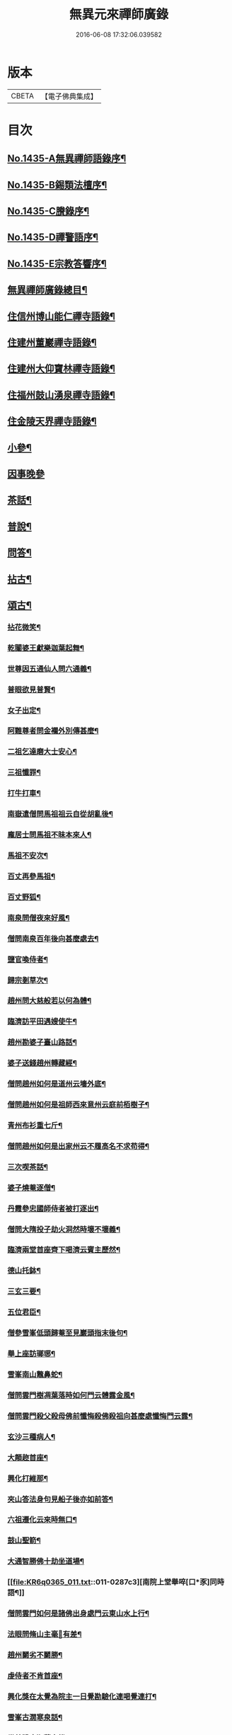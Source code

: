 #+TITLE: 無異元來禪師廣錄 
#+DATE: 2016-06-08 17:32:06.039582

* 版本
 |     CBETA|【電子佛典集成】|

* 目次
** [[file:KR6q0365_001.txt::001-0236b1][No.1435-A無異禪師語錄序¶]]
** [[file:KR6q0365_001.txt::001-0236c1][No.1435-B錫類法檀序¶]]
** [[file:KR6q0365_001.txt::001-0237a15][No.1435-C賸錄序¶]]
** [[file:KR6q0365_001.txt::001-0237b8][No.1435-D禪警語序¶]]
** [[file:KR6q0365_001.txt::001-0238b1][No.1435-E宗教答響序¶]]
** [[file:KR6q0365_001.txt::001-0238c2][無異禪師廣錄總目¶]]
** [[file:KR6q0365_001.txt::001-0239b9][住信州博山能仁禪寺語錄¶]]
** [[file:KR6q0365_004.txt::004-0254c9][住建州董巖禪寺語錄¶]]
** [[file:KR6q0365_006.txt::006-0263a4][住建州大仰寶林禪寺語錄¶]]
** [[file:KR6q0365_006.txt::006-0265b23][住福州鼓山湧泉禪寺語錄¶]]
** [[file:KR6q0365_007.txt::007-0266b10][住金陵天界禪寺語錄¶]]
** [[file:KR6q0365_007.txt::007-0269b11][小參¶]]
** [[file:KR6q0365_007.txt::007-0270c6][因事晚參]]
** [[file:KR6q0365_008.txt::008-0271a4][茶話¶]]
** [[file:KR6q0365_008.txt::008-0272a10][普說¶]]
** [[file:KR6q0365_008.txt::008-0273a5][問答¶]]
** [[file:KR6q0365_009.txt::009-0276a7][拈古¶]]
** [[file:KR6q0365_011.txt::011-0285c4][頌古¶]]
*** [[file:KR6q0365_011.txt::011-0285c5][拈花微笑¶]]
*** [[file:KR6q0365_011.txt::011-0285c8][乾闥婆王獻樂迦葉起舞¶]]
*** [[file:KR6q0365_011.txt::011-0285c11][世尊因五通仙人問六通義¶]]
*** [[file:KR6q0365_011.txt::011-0285c14][普眼欲見普賢¶]]
*** [[file:KR6q0365_011.txt::011-0285c17][女子出定¶]]
*** [[file:KR6q0365_011.txt::011-0285c20][阿難尊者問金襴外別傳甚麼¶]]
*** [[file:KR6q0365_011.txt::011-0285c23][二祖乞達磨大士安心¶]]
*** [[file:KR6q0365_011.txt::011-0286a3][三祖懺罪¶]]
*** [[file:KR6q0365_011.txt::011-0286a6][打牛打車¶]]
*** [[file:KR6q0365_011.txt::011-0286a9][南嶽遣僧問馬祖祖云自從胡亂後¶]]
*** [[file:KR6q0365_011.txt::011-0286a12][龐居士問馬祖不昧本來人¶]]
*** [[file:KR6q0365_011.txt::011-0286a15][馬祖不安次¶]]
*** [[file:KR6q0365_011.txt::011-0286a18][百丈再參馬祖¶]]
*** [[file:KR6q0365_011.txt::011-0286a21][百丈野狐¶]]
*** [[file:KR6q0365_011.txt::011-0286a24][南泉問僧夜來好風¶]]
*** [[file:KR6q0365_011.txt::011-0286b3][僧問南泉百年後向甚麼處去¶]]
*** [[file:KR6q0365_011.txt::011-0286b6][鹽官喚侍者¶]]
*** [[file:KR6q0365_011.txt::011-0286b9][歸宗剗草次¶]]
*** [[file:KR6q0365_011.txt::011-0286b12][趙州問大慈般若以何為體¶]]
*** [[file:KR6q0365_011.txt::011-0286b15][臨濟訪平田遇嫂使牛¶]]
*** [[file:KR6q0365_011.txt::011-0286b18][趙州勘婆子臺山路話¶]]
*** [[file:KR6q0365_011.txt::011-0286b21][婆子送錢趙州轉藏經¶]]
*** [[file:KR6q0365_011.txt::011-0286b24][僧問趙州如何是道州云墻外底¶]]
*** [[file:KR6q0365_011.txt::011-0286c3][僧問趙州如何是祖師西來意州云庭前栢樹子¶]]
*** [[file:KR6q0365_011.txt::011-0286c6][青州布衫重七斤¶]]
*** [[file:KR6q0365_011.txt::011-0286c9][僧問趙州如何是出家州云不履高名不求苟得¶]]
*** [[file:KR6q0365_011.txt::011-0286c12][三次喫茶話¶]]
*** [[file:KR6q0365_011.txt::011-0286c15][婆子燒菴逐僧¶]]
*** [[file:KR6q0365_011.txt::011-0286c18][丹霞參忠國師侍者被打逐出¶]]
*** [[file:KR6q0365_011.txt::011-0286c21][僧問大隋投子劫火洞然時壞不壞義¶]]
*** [[file:KR6q0365_011.txt::011-0287a2][臨濟兩堂首座齊下喝濟云賓主歷然¶]]
*** [[file:KR6q0365_011.txt::011-0287a5][德山托鉢¶]]
*** [[file:KR6q0365_011.txt::011-0287a8][三玄三要¶]]
*** [[file:KR6q0365_011.txt::011-0287a11][五位君臣¶]]
*** [[file:KR6q0365_011.txt::011-0287a14][僧參雪峯低頭歸菴至見巖頭指末後句¶]]
*** [[file:KR6q0365_011.txt::011-0287a17][舉上座訪瑯琊¶]]
*** [[file:KR6q0365_011.txt::011-0287a20][雪峯南山鼈鼻蛇¶]]
*** [[file:KR6q0365_011.txt::011-0287a23][僧問雲門樹凋葉落時如何門云體露金風¶]]
*** [[file:KR6q0365_011.txt::011-0287b2][僧問雲門殺父殺母佛前懺悔殺佛殺祖向甚麼處懺悔門云露¶]]
*** [[file:KR6q0365_011.txt::011-0287b5][玄沙三種病人¶]]
*** [[file:KR6q0365_011.txt::011-0287b8][大顛趂首座¶]]
*** [[file:KR6q0365_011.txt::011-0287b11][興化打維那¶]]
*** [[file:KR6q0365_011.txt::011-0287b14][夾山答法身句見船子後亦如前答¶]]
*** [[file:KR6q0365_011.txt::011-0287b17][六祖遷化云來時無口¶]]
*** [[file:KR6q0365_011.txt::011-0287b20][鼓山聖箭¶]]
*** [[file:KR6q0365_011.txt::011-0287b23][大通智勝佛十劫坐道場¶]]
*** [[file:KR6q0365_011.txt::011-0287c3][南院上堂舉啐[口*豕]同時語¶]]
*** [[file:KR6q0365_011.txt::011-0287c6][僧問雲門如何是諸佛出身處門云東山水上行¶]]
*** [[file:KR6q0365_011.txt::011-0287c9][法眼問脩山主毫𨤲有差¶]]
*** [[file:KR6q0365_011.txt::011-0287c12][趙州鬬劣不鬬勝¶]]
*** [[file:KR6q0365_011.txt::011-0287c15][虔侍者不肯首座¶]]
*** [[file:KR6q0365_011.txt::011-0287c18][興化獎在太覺為院主一日覺勘驗化連喝覺連打¶]]
*** [[file:KR6q0365_011.txt::011-0287c21][雪峯古㵎寒泉話¶]]
*** [[file:KR6q0365_011.txt::011-0288a2][世尊陞座迦葉白椎¶]]
*** [[file:KR6q0365_011.txt::011-0288a5][迦葉尊者因外道問如何是我我¶]]
*** [[file:KR6q0365_011.txt::011-0288a8][蜀僧為六祖塑像¶]]
*** [[file:KR6q0365_011.txt::011-0288a11][馬師令人送書上徑山山發緘於圓相中著一點¶]]
*** [[file:KR6q0365_011.txt::011-0288a14][馬大師西堂百丈南泉翫月次¶]]
*** [[file:KR6q0365_011.txt::011-0288a17][陸亘大夫向南泉道肇法師也甚奇怪¶]]
*** [[file:KR6q0365_011.txt::011-0288a20][鵞湖義禪師麟德殿與眾法師論義¶]]
*** [[file:KR6q0365_011.txt::011-0288a23][僧問興善如何是道師曰大好山¶]]
*** [[file:KR6q0365_011.txt::011-0288b3][僧問楊岐叔禪師如何是祖師西來意師提起數珠¶]]
*** [[file:KR6q0365_011.txt::011-0288b6][僧辭趙州乃竪拂子云有佛處不得住¶]]
*** [[file:KR6q0365_011.txt::011-0288b9][雪峯問靈雲前三三後三三意旨如何雲云水中魚天上鳥¶]]
*** [[file:KR6q0365_011.txt::011-0288b12][石梯見侍者托鉢赴堂乃喚侍者侍者應諾¶]]
*** [[file:KR6q0365_011.txt::011-0288b15][僧問多福如何是多福一叢竹¶]]
*** [[file:KR6q0365_011.txt::011-0288b18][青原問石頭遷禪師曰有人道嶺南有消息¶]]
*** [[file:KR6q0365_011.txt::011-0288b21][丹霞訪龐居士見女子洗菜¶]]
*** [[file:KR6q0365_011.txt::011-0288c2][丹霞問僧甚麼處宿¶]]
*** [[file:KR6q0365_011.txt::011-0288c5][道吾智禪師指佛桑花問僧¶]]
*** [[file:KR6q0365_011.txt::011-0288c8][香嚴擊竹悟道¶]]
*** [[file:KR6q0365_011.txt::011-0288c11][趙州庭前栢樹子¶]]
*** [[file:KR6q0365_011.txt::011-0288c14][雲門餅¶]]
*** [[file:KR6q0365_011.txt::011-0288c17][南泉斬猫¶]]
*** [[file:KR6q0365_011.txt::011-0288c20][德山棒¶]]
*** [[file:KR6q0365_011.txt::011-0288c23][洞山麻三斤¶]]
*** [[file:KR6q0365_011.txt::011-0289a2][洞山五位頌¶]]
** [[file:KR6q0365_012.txt::012-0289a17][佛事¶]]
*** [[file:KR6q0365_012.txt::012-0289a18][為鵞湖和尚封龕¶]]
*** [[file:KR6q0365_012.txt::012-0289b2][奠鵞湖和尚茶¶]]
*** [[file:KR6q0365_012.txt::012-0289b6][為壽昌和尚入墖¶]]
*** [[file:KR6q0365_012.txt::012-0289b13][為壽昌和尚掩墖¶]]
*** [[file:KR6q0365_012.txt::012-0289b16][拱臺上座火¶]]
*** [[file:KR6q0365_012.txt::012-0289b19][光敷禪人火¶]]
*** [[file:KR6q0365_012.txt::012-0289b22][遍慈禪人火¶]]
*** [[file:KR6q0365_012.txt::012-0289b24][心恒禪人火]]
*** [[file:KR6q0365_012.txt::012-0289c5][禪人祝髮¶]]
** [[file:KR6q0365_012.txt::012-0289c9][佛祖贊¶]]
*** [[file:KR6q0365_012.txt::012-0289c10][阿彌陀佛贊¶]]
*** [[file:KR6q0365_012.txt::012-0289c16][釋迦文佛贊¶]]
*** [[file:KR6q0365_012.txt::012-0289c20][觀音大士贊¶]]
*** [[file:KR6q0365_012.txt::012-0290a6][西方境贊¶]]
*** [[file:KR6q0365_012.txt::012-0290a10][浮山舍利墖贊(有序)¶]]
*** [[file:KR6q0365_012.txt::012-0290b5][達磨大師贊¶]]
*** [[file:KR6q0365_012.txt::012-0290b15][老子贊¶]]
*** [[file:KR6q0365_012.txt::012-0290b20][羅漢贊¶]]
*** [[file:KR6q0365_012.txt::012-0290c5][十八羅漢圖贊¶]]
*** [[file:KR6q0365_012.txt::012-0290c9][雲棲大師贊¶]]
*** [[file:KR6q0365_012.txt::012-0290c13][又¶]]
*** [[file:KR6q0365_012.txt::012-0290c15][題優曇華圖¶]]
*** [[file:KR6q0365_012.txt::012-0290c18][壽昌和尚贊¶]]
*** [[file:KR6q0365_012.txt::012-0291a10][圓相贊¶]]
*** [[file:KR6q0365_012.txt::012-0291a14][峯頂和尚贊¶]]
*** [[file:KR6q0365_012.txt::012-0291a18][洪濤山天安律師贊(有序)¶]]
*** [[file:KR6q0365_012.txt::012-0291b3][雲陽耆宿贊¶]]
*** [[file:KR6q0365_012.txt::012-0291b5][空印法師贊¶]]
*** [[file:KR6q0365_012.txt::012-0291b9][杲禪座贊¶]]
*** [[file:KR6q0365_012.txt::012-0291b13][一菴法主贊¶]]
*** [[file:KR6q0365_012.txt::012-0291b15][古心法主贊¶]]
*** [[file:KR6q0365_012.txt::012-0291b17][拙如贊¶]]
*** [[file:KR6q0365_012.txt::012-0291b20][解深贊¶]]
*** [[file:KR6q0365_012.txt::012-0291b23][龍峯八十一真贊¶]]
*** [[file:KR6q0365_012.txt::012-0291c3][趙豫齋真贊¶]]
*** [[file:KR6q0365_012.txt::012-0291c7][宛陵王玄石影贊¶]]
*** [[file:KR6q0365_012.txt::012-0291c14][劉龍田居士影贊¶]]
*** [[file:KR6q0365_012.txt::012-0291c19][查汝定居士影贊¶]]
** [[file:KR6q0365_012.txt::012-0292a2][自贊¶]]
** [[file:KR6q0365_013.txt::013-0293a7][參禪警語上中下¶]]
** [[file:KR6q0365_013.txt::013-0293a10][開示偈¶]]
*** [[file:KR6q0365_013.txt::013-0293a11][示無踰禪人參念佛是誰(有序)¶]]
*** [[file:KR6q0365_013.txt::013-0293a20][示水齋道遵參沒蹤跡¶]]
*** [[file:KR6q0365_013.txt::013-0293b7][示觀恒禪人看普字¶]]
*** [[file:KR6q0365_013.txt::013-0293b14][示如是禪人參無字¶]]
*** [[file:KR6q0365_013.txt::013-0293b22][示懷照禪人參沒蹤跡¶]]
*** [[file:KR6q0365_013.txt::013-0293c11][示麓屏禪人省親并參無字¶]]
*** [[file:KR6q0365_013.txt::013-0293c14][示參父母未生前¶]]
*** [[file:KR6q0365_013.txt::013-0293c17][示清隱禪人九帶語¶]]
*** [[file:KR6q0365_013.txt::013-0294a2][示林埜禪人參沒蹤跡¶]]
*** [[file:KR6q0365_013.txt::013-0294a10][示可上禪座¶]]
*** [[file:KR6q0365_013.txt::013-0294a17][示慈門禪人¶]]
*** [[file:KR6q0365_013.txt::013-0294a24][示恒見禪人]]
*** [[file:KR6q0365_016.txt::016-0294b14][示吳觀我宮諭¶]]
*** [[file:KR6q0365_016.txt::016-0294b20][示何芝岳尚書]]
*** [[file:KR6q0365_016.txt::016-0294c8][示方廣野居士¶]]
*** [[file:KR6q0365_016.txt::016-0294c15][示吳九濤居士¶]]
*** [[file:KR6q0365_016.txt::016-0294c22][示吳石生居士¶]]
*** [[file:KR6q0365_016.txt::016-0295a5][示趙元振居士¶]]
*** [[file:KR6q0365_016.txt::016-0295a12][示盛子惠居士¶]]
*** [[file:KR6q0365_016.txt::016-0295a19][示范以都居士¶]]
*** [[file:KR6q0365_016.txt::016-0295b2][示吳蓮舟居士¶]]
*** [[file:KR6q0365_016.txt::016-0295b9][示盛蓮生孝廉¶]]
*** [[file:KR6q0365_016.txt::016-0295b16][示胡氷稜縣尹¶]]
*** [[file:KR6q0365_016.txt::016-0295b23][示潘次魯貢元¶]]
*** [[file:KR6q0365_016.txt::016-0295c6][示宋大山孝廉¶]]
*** [[file:KR6q0365_016.txt::016-0295c13][示方肅之館元¶]]
*** [[file:KR6q0365_016.txt::016-0295c20][示劉雁先居士¶]]
*** [[file:KR6q0365_016.txt::016-0296a3][示胡鼎甫居士¶]]
*** [[file:KR6q0365_016.txt::016-0296a10][示張欽之居士¶]]
*** [[file:KR6q0365_016.txt::016-0296a17][示倪瓊圃侍講¶]]
*** [[file:KR6q0365_016.txt::016-0296a24][示孫明都進士¶]]
*** [[file:KR6q0365_016.txt::016-0296b7][示林卞石居士¶]]
*** [[file:KR6q0365_016.txt::016-0296b14][示楊蘭似居士¶]]
*** [[file:KR6q0365_016.txt::016-0296b21][示胡永胤居士¶]]
*** [[file:KR6q0365_016.txt::016-0296c4][示謝中隱居士¶]]
*** [[file:KR6q0365_016.txt::016-0296c11][示夏廣生元甫生生三居士¶]]
*** [[file:KR6q0365_016.txt::016-0296c18][示余任甫居士¶]]
*** [[file:KR6q0365_016.txt::016-0296c24][示玄照鎧禪人]]
*** [[file:KR6q0365_016.txt::016-0297a8][示一如洞禪人¶]]
*** [[file:KR6q0365_016.txt::016-0297a15][示淨休珍禪人¶]]
*** [[file:KR6q0365_016.txt::016-0297a22][示岑伯奯禪人¶]]
*** [[file:KR6q0365_016.txt::016-0297b5][示夢雲禪人¶]]
*** [[file:KR6q0365_016.txt::016-0297b12][示慈菴禪人¶]]
*** [[file:KR6q0365_016.txt::016-0297b19][示發光禪人¶]]
*** [[file:KR6q0365_016.txt::016-0297b23][示念如禪人¶]]
*** [[file:KR6q0365_016.txt::016-0297c3][示太初法師¶]]
*** [[file:KR6q0365_016.txt::016-0297c13][示毒鼓上座¶]]
*** [[file:KR6q0365_016.txt::016-0297c20][示子朴上座¶]]
*** [[file:KR6q0365_016.txt::016-0298a3][示我空上座¶]]
*** [[file:KR6q0365_016.txt::016-0298a11][送無擇禪座上羅浮山¶]]
*** [[file:KR6q0365_016.txt::016-0298a21][示靜休禪人塟母¶]]
*** [[file:KR6q0365_016.txt::016-0298b4][示恒一禪人¶]]
*** [[file:KR6q0365_016.txt::016-0298b12][示棲壑靜主之浙¶]]
*** [[file:KR6q0365_016.txt::016-0298b19][示擴安禪人¶]]
*** [[file:KR6q0365_017.txt::017-0298c10][示汪省菴居士¶]]
*** [[file:KR6q0365_017.txt::017-0298c17][示黃心鏡居士¶]]
*** [[file:KR6q0365_017.txt::017-0299a8][送盛翀吾居士¶]]
*** [[file:KR6q0365_017.txt::017-0299a15][示本宗禪人¶]]
*** [[file:KR6q0365_017.txt::017-0299a22][示林野禪人¶]]
*** [[file:KR6q0365_017.txt::017-0299b6][示白齋禪人¶]]
*** [[file:KR6q0365_017.txt::017-0299b14][示碧輝禪人¶]]
*** [[file:KR6q0365_017.txt::017-0299b22][示順涯禪人¶]]
*** [[file:KR6q0365_017.txt::017-0299c6][示古航關主¶]]
*** [[file:KR6q0365_017.txt::017-0299c15][示李希仁居士¶]]
*** [[file:KR6q0365_017.txt::017-0299c24][示禪人]]
*** [[file:KR6q0365_017.txt::017-0300a6][示方赤城侍御¶]]
*** [[file:KR6q0365_017.txt::017-0300a11][示六義禪人¶]]
*** [[file:KR6q0365_017.txt::017-0300a17][示陳□□居士¶]]
*** [[file:KR6q0365_017.txt::017-0300a24][示李借假居士]]
*** [[file:KR6q0365_017.txt::017-0300b8][示詹智安居士¶]]
*** [[file:KR6q0365_017.txt::017-0300b11][示古輝維那¶]]
*** [[file:KR6q0365_017.txt::017-0300b16][示殊常二禪人¶]]
*** [[file:KR6q0365_017.txt::017-0300b20][示智和禪人¶]]
*** [[file:KR6q0365_017.txt::017-0300b24][示玄機禪人¶]]
*** [[file:KR6q0365_017.txt::017-0300c4][示徐六嶽宮保元勛¶]]
*** [[file:KR6q0365_017.txt::017-0300c8][示方心寰徹侯¶]]
*** [[file:KR6q0365_017.txt::017-0300c12][示詹見五勛卿¶]]
*** [[file:KR6q0365_017.txt::017-0300c16][示顧醒石鴻臚¶]]
*** [[file:KR6q0365_017.txt::017-0300c20][示徐南高冏卿¶]]
*** [[file:KR6q0365_017.txt::017-0300c24][示何天玉冏卿¶]]
*** [[file:KR6q0365_017.txt::017-0301a4][示俞容自勛卿¶]]
*** [[file:KR6q0365_017.txt::017-0301a8][示徐孟麟侍御¶]]
*** [[file:KR6q0365_017.txt::017-0301a12][示任文升侍御¶]]
*** [[file:KR6q0365_017.txt::017-0301a16][示吳黃嶽侍御¶]]
*** [[file:KR6q0365_017.txt::017-0301a20][示朱羅青民部¶]]
*** [[file:KR6q0365_017.txt::017-0301a24][示蔡聖龍祠部¶]]
*** [[file:KR6q0365_017.txt::017-0301b4][示龐序皇司馬¶]]
*** [[file:KR6q0365_017.txt::017-0301b8][示曹安祖司馬¶]]
*** [[file:KR6q0365_017.txt::017-0301b12][示吳泊如繕部¶]]
*** [[file:KR6q0365_017.txt::017-0301b16][示王季常繕部¶]]
*** [[file:KR6q0365_017.txt::017-0301b20][示白雉衡虞部¶]]
*** [[file:KR6q0365_017.txt::017-0301b24][示周敏山水部¶]]
*** [[file:KR6q0365_017.txt::017-0301c4][示金蘿石田曹¶]]
*** [[file:KR6q0365_017.txt::017-0301c8][示吳鬯膏田曹¶]]
*** [[file:KR6q0365_017.txt::017-0301c12][示丁蓮侶國博¶]]
*** [[file:KR6q0365_017.txt::017-0301c16][示林如冲奉常¶]]
*** [[file:KR6q0365_017.txt::017-0301c20][示吳文孫中祕¶]]
*** [[file:KR6q0365_017.txt::017-0301c24][示汪叔度進士¶]]
*** [[file:KR6q0365_017.txt::017-0302a4][示沈得一孝廉¶]]
*** [[file:KR6q0365_017.txt::017-0302a8][示陳賁生孝廉¶]]
*** [[file:KR6q0365_017.txt::017-0302a12][示徐六虗孝廉¶]]
*** [[file:KR6q0365_017.txt::017-0302a16][示曹清之奉常¶]]
*** [[file:KR6q0365_017.txt::017-0302a20][示陳允嘉廣文¶]]
*** [[file:KR6q0365_017.txt::017-0302a24][示張時華參軍¶]]
*** [[file:KR6q0365_017.txt::017-0302b4][示周元執參軍¶]]
*** [[file:KR6q0365_017.txt::017-0302b8][示劉斗樞司馬¶]]
*** [[file:KR6q0365_017.txt::017-0302b12][示吳淳太光祿¶]]
*** [[file:KR6q0365_017.txt::017-0302b16][示葉翼所典謁¶]]
*** [[file:KR6q0365_017.txt::017-0302b20][示丘言思宮端¶]]
*** [[file:KR6q0365_017.txt::017-0302b24][示李在璞孝廉¶]]
*** [[file:KR6q0365_017.txt::017-0302c4][示葉白於中翰¶]]
*** [[file:KR6q0365_017.txt::017-0302c8][示余集生冏卿¶]]
*** [[file:KR6q0365_017.txt::017-0302c12][示余周生都閫¶]]
*** [[file:KR6q0365_017.txt::017-0302c16][示方士雄太學¶]]
*** [[file:KR6q0365_017.txt::017-0302c20][示汪吉所居士¶]]
*** [[file:KR6q0365_017.txt::017-0302c24][示陳旻昭文學¶]]
*** [[file:KR6q0365_017.txt::017-0303a4][示余得之居士¶]]
*** [[file:KR6q0365_017.txt::017-0303a8][示剡水禪人¶]]
*** [[file:KR6q0365_018.txt::018-0303a16][示劉自度居士¶]]
*** [[file:KR6q0365_018.txt::018-0303a20][示智璘居士¶]]
*** [[file:KR6q0365_018.txt::018-0303b4][示悟言禪座¶]]
*** [[file:KR6q0365_018.txt::018-0303b8][示吳觀我宮諭¶]]
*** [[file:KR6q0365_018.txt::018-0303b12][示蔣熈臺居士¶]]
*** [[file:KR6q0365_018.txt::018-0303b16][示湛如禪人¶]]
*** [[file:KR6q0365_018.txt::018-0303b20][示江憶州居士¶]]
*** [[file:KR6q0365_018.txt::018-0303b24][示張興公居士¶]]
*** [[file:KR6q0365_018.txt::018-0303c4][示蕭若拙郡伯¶]]
*** [[file:KR6q0365_018.txt::018-0303c11][示黃玄石居士¶]]
*** [[file:KR6q0365_018.txt::018-0303c15][贈契玄上座¶]]
*** [[file:KR6q0365_018.txt::018-0303c18][示孤月禪人¶]]
*** [[file:KR6q0365_018.txt::018-0303c21][示金燦宇居士¶]]
*** [[file:KR6q0365_018.txt::018-0303c24][示魁杓居士二¶]]
*** [[file:KR6q0365_018.txt::018-0304a5][示龔可濟居士¶]]
*** [[file:KR6q0365_018.txt::018-0304a8][示李虗雲居士¶]]
*** [[file:KR6q0365_018.txt::018-0304a11][示劉自度居士¶]]
*** [[file:KR6q0365_018.txt::018-0304a14][示李何事居士¶]]
*** [[file:KR6q0365_018.txt::018-0304a17][示王元淳居士¶]]
*** [[file:KR6q0365_018.txt::018-0304a20][示卓無量居士¶]]
*** [[file:KR6q0365_018.txt::018-0304a23][示陳旻昭居士¶]]
*** [[file:KR6q0365_018.txt::018-0304b2][示張興公居士¶]]
*** [[file:KR6q0365_018.txt::018-0304b5][示楊仲宜居士¶]]
*** [[file:KR6q0365_018.txt::018-0304b8][示顧長卿居士¶]]
*** [[file:KR6q0365_018.txt::018-0304b11][示馬文先居士¶]]
*** [[file:KR6q0365_018.txt::018-0304b14][示何允量居士¶]]
*** [[file:KR6q0365_018.txt::018-0304b17][示姚鄰卿居士¶]]
*** [[file:KR6q0365_018.txt::018-0304b20][示陳非白居士¶]]
*** [[file:KR6q0365_018.txt::018-0304b23][示范爾培居士¶]]
*** [[file:KR6q0365_018.txt::018-0304c2][示鄧直卿居士¶]]
*** [[file:KR6q0365_018.txt::018-0304c5][示余未也居士¶]]
*** [[file:KR6q0365_018.txt::018-0304c8][示齊羣玉太守¶]]
*** [[file:KR6q0365_018.txt::018-0304c11][示方時生貢元¶]]
*** [[file:KR6q0365_018.txt::018-0304c14][示姚純甫貢元¶]]
*** [[file:KR6q0365_018.txt::018-0304c17][示張述之貢元¶]]
*** [[file:KR6q0365_018.txt::018-0304c20][示齊理侯居士¶]]
*** [[file:KR6q0365_018.txt::018-0304c23][示齊季籲居士¶]]
*** [[file:KR6q0365_018.txt::018-0305a2][示胡康生居士¶]]
*** [[file:KR6q0365_018.txt::018-0305a5][示胡凝生居士¶]]
*** [[file:KR6q0365_018.txt::018-0305a8][示方奕予居士¶]]
*** [[file:KR6q0365_018.txt::018-0305a11][示戴式其居士¶]]
*** [[file:KR6q0365_018.txt::018-0305a14][示盛集陶居士¶]]
*** [[file:KR6q0365_018.txt::018-0305a17][示姚申甫居士¶]]
*** [[file:KR6q0365_018.txt::018-0305a20][示劉胤平狀元¶]]
*** [[file:KR6q0365_018.txt::018-0305a23][示劉君含居士¶]]
*** [[file:KR6q0365_018.txt::018-0305b2][示劉六合居士¶]]
*** [[file:KR6q0365_018.txt::018-0305b5][示劉爾敬居士¶]]
*** [[file:KR6q0365_018.txt::018-0305b8][示劉爾靜居士¶]]
*** [[file:KR6q0365_018.txt::018-0305b11][示洞如禪人¶]]
*** [[file:KR6q0365_018.txt::018-0305b14][示微密禪人¶]]
*** [[file:KR6q0365_018.txt::018-0305b17][示慧林禪人¶]]
*** [[file:KR6q0365_018.txt::018-0305b20][示慈水禪人¶]]
*** [[file:KR6q0365_018.txt::018-0305b23][示宗伯禪人¶]]
*** [[file:KR6q0365_018.txt::018-0305c2][示水澄禪人¶]]
*** [[file:KR6q0365_018.txt::018-0305c5][示玄燦禪人¶]]
*** [[file:KR6q0365_018.txt::018-0305c8][示云知禪人¶]]
*** [[file:KR6q0365_018.txt::018-0305c11][示荊山禪人¶]]
*** [[file:KR6q0365_018.txt::018-0305c14][示中和禪人¶]]
*** [[file:KR6q0365_018.txt::018-0305c17][示道菴禪人¶]]
*** [[file:KR6q0365_018.txt::018-0305c20][示弘覬禪人¶]]
*** [[file:KR6q0365_018.txt::018-0305c23][示□□禪人¶]]
*** [[file:KR6q0365_018.txt::018-0306a2][示寂常禪人¶]]
*** [[file:KR6q0365_018.txt::018-0306a5][示智華禪人¶]]
*** [[file:KR6q0365_018.txt::018-0306a8][示慧生禪人¶]]
*** [[file:KR6q0365_018.txt::018-0306a11][示湛之禪人¶]]
*** [[file:KR6q0365_018.txt::018-0306a14][示小枝禪人¶]]
*** [[file:KR6q0365_018.txt::018-0306a17][示小止禪人¶]]
*** [[file:KR6q0365_018.txt::018-0306a20][示曹印禪人¶]]
*** [[file:KR6q0365_018.txt::018-0306a23][示玄京禪人¶]]
*** [[file:KR6q0365_018.txt::018-0306b2][示瑞雲禪人¶]]
*** [[file:KR6q0365_018.txt::018-0306b5][示恒如禪人¶]]
*** [[file:KR6q0365_018.txt::018-0306b8][示葛皖伯居士¶]]
*** [[file:KR6q0365_018.txt::018-0306b11][示純素禪人¶]]
*** [[file:KR6q0365_018.txt::018-0306b14][示江達所居士¶]]
*** [[file:KR6q0365_018.txt::018-0306b17][示許圓脩居士¶]]
*** [[file:KR6q0365_018.txt::018-0306b20][示程君鑒居士¶]]
*** [[file:KR6q0365_018.txt::018-0306b23][示芮含實居士¶]]
*** [[file:KR6q0365_018.txt::018-0306c2][示覺海菴主¶]]
*** [[file:KR6q0365_018.txt::018-0306c5][示眾禪人¶]]
*** [[file:KR6q0365_018.txt::018-0307a12][示五葉侍者¶]]
*** [[file:KR6q0365_018.txt::018-0307a15][示融愚禪人¶]]
*** [[file:KR6q0365_019.txt::019-0307b5][示李虗雲居士¶]]
*** [[file:KR6q0365_019.txt::019-0307b8][示劉自度居士¶]]
*** [[file:KR6q0365_019.txt::019-0307b11][示齊寶明居士¶]]
*** [[file:KR6q0365_019.txt::019-0307b14][示鄧九如居士¶]]
*** [[file:KR6q0365_019.txt::019-0307b17][示李何事居士¶]]
*** [[file:KR6q0365_019.txt::019-0307b20][示傅遠度居士¶]]
*** [[file:KR6q0365_019.txt::019-0307b23][示方士雄居士¶]]
*** [[file:KR6q0365_019.txt::019-0307c3][示劉今度居士¶]]
*** [[file:KR6q0365_019.txt::019-0307c6][示楊仲宜居士¶]]
*** [[file:KR6q0365_019.txt::019-0307c9][示姚鄰卿居士¶]]
*** [[file:KR6q0365_019.txt::019-0307c12][示鄧直卿居士¶]]
*** [[file:KR6q0365_019.txt::019-0307c15][示劉文長居士¶]]
*** [[file:KR6q0365_019.txt::019-0307c18][示王元淳居士¶]]
*** [[file:KR6q0365_019.txt::019-0307c21][示茹無簡居士¶]]
*** [[file:KR6q0365_019.txt::019-0307c24][示陳非白居士¶]]
*** [[file:KR6q0365_019.txt::019-0308a3][示熊飛卿居士¶]]
*** [[file:KR6q0365_019.txt::019-0308a6][示葉對育居士¶]]
*** [[file:KR6q0365_019.txt::019-0308a9][示余得之居士¶]]
*** [[file:KR6q0365_019.txt::019-0308a12][示余未也居士¶]]
*** [[file:KR6q0365_019.txt::019-0308a15][示鞠巖長居士¶]]
*** [[file:KR6q0365_019.txt::019-0308a18][示鄧魯生居士¶]]
*** [[file:KR6q0365_019.txt::019-0308a21][示張訥所居士¶]]
*** [[file:KR6q0365_019.txt::019-0308a24][示王夢蘭居士¶]]
*** [[file:KR6q0365_019.txt::019-0308b3][示姚亶卿居士¶]]
*** [[file:KR6q0365_019.txt::019-0308b6][示吳叔達居士¶]]
*** [[file:KR6q0365_019.txt::019-0308b9][示王君翰居士¶]]
*** [[file:KR6q0365_019.txt::019-0308b12][示王閎卿居士¶]]
*** [[file:KR6q0365_019.txt::019-0308b15][示徐貞可居士¶]]
*** [[file:KR6q0365_019.txt::019-0308b18][示鄭譕臣居士¶]]
*** [[file:KR6q0365_019.txt::019-0308b21][示蔡玉源居士¶]]
*** [[file:KR6q0365_019.txt::019-0308b24][示□白生居士¶]]
*** [[file:KR6q0365_019.txt::019-0308c3][示羅元清居士¶]]
*** [[file:KR6q0365_019.txt::019-0308c6][示任徵生居士¶]]
*** [[file:KR6q0365_019.txt::019-0308c9][示碧輝禪人¶]]
*** [[file:KR6q0365_019.txt::019-0308c12][示瑞崖禪人¶]]
*** [[file:KR6q0365_019.txt::019-0308c15][示葉𠒎生居士¶]]
*** [[file:KR6q0365_019.txt::019-0308c18][示魁吾居士¶]]
*** [[file:KR6q0365_019.txt::019-0308c21][示華宇居士¶]]
*** [[file:KR6q0365_019.txt::019-0308c24][示洪宇居士¶]]
*** [[file:KR6q0365_019.txt::019-0309a3][示振宇居士¶]]
*** [[file:KR6q0365_019.txt::019-0309a6][示蓮溪居士¶]]
*** [[file:KR6q0365_019.txt::019-0309a9][示冲玄禪人¶]]
*** [[file:KR6q0365_019.txt::019-0309a12][示陳濠濮居士¶]]
*** [[file:KR6q0365_019.txt::019-0309a15][示方季康居士¶]]
*** [[file:KR6q0365_019.txt::019-0309a18][示卓無量居士¶]]
*** [[file:KR6q0365_019.txt::019-0309a21][示熊□□居士¶]]
*** [[file:KR6q0365_019.txt::019-0309a24][示徐□□居士¶]]
*** [[file:KR6q0365_019.txt::019-0309b3][示郭玄朗居士¶]]
*** [[file:KR6q0365_019.txt::019-0309b6][示余慎爾居士¶]]
*** [[file:KR6q0365_019.txt::019-0309b9][示端宇上座¶]]
*** [[file:KR6q0365_019.txt::019-0309b12][示應時上座¶]]
*** [[file:KR6q0365_019.txt::019-0309b15][示三藏殿以監院¶]]
*** [[file:KR6q0365_019.txt::019-0309b18][示棲霞一監院¶]]
*** [[file:KR6q0365_019.txt::019-0309b21][為六雪禪人入關¶]]
*** [[file:KR6q0365_019.txt::019-0309b24][為六雪禪人出關¶]]
*** [[file:KR6q0365_019.txt::019-0309c3][四公案拈示六雪座元¶]]
*** [[file:KR6q0365_019.txt::019-0309c12][示方士雄居士¶]]
*** [[file:KR6q0365_019.txt::019-0309c19][示謝在之居士¶]]
*** [[file:KR6q0365_019.txt::019-0309c22][示汪心鏡居士¶]]
*** [[file:KR6q0365_019.txt::019-0309c24][示吳鼎甫居士]]
*** [[file:KR6q0365_019.txt::019-0310a4][示玄京沙彌刲股愈母¶]]
*** [[file:KR6q0365_019.txt::019-0310a9][示何芝嶽宗伯¶]]
*** [[file:KR6q0365_019.txt::019-0310a14][示阮澹宇郡伯¶]]
*** [[file:KR6q0365_019.txt::019-0310a17][示雪航禪人¶]]
*** [[file:KR6q0365_019.txt::019-0310a20][示常菴禪人¶]]
*** [[file:KR6q0365_019.txt::019-0310a23][示智鐫禪人¶]]
*** [[file:KR6q0365_019.txt::019-0310b2][示彬頴禪人¶]]
*** [[file:KR6q0365_019.txt::019-0310b5][示超塵禪人¶]]
*** [[file:KR6q0365_019.txt::019-0310b10][示照浮禪人行脚¶]]
*** [[file:KR6q0365_019.txt::019-0310b15][示成涵禪人¶]]
*** [[file:KR6q0365_019.txt::019-0310b18][示志西禪人¶]]
*** [[file:KR6q0365_019.txt::019-0310b24][示恒一禪人省親]]
*** [[file:KR6q0365_019.txt::019-0310c4][示九如監院¶]]
*** [[file:KR6q0365_019.txt::019-0310c7][示知止禪人送師回浙¶]]
*** [[file:KR6q0365_019.txt::019-0310c10][示剖密禪人¶]]
*** [[file:KR6q0365_019.txt::019-0310c13][示觀一禪人¶]]
*** [[file:KR6q0365_019.txt::019-0310c16][示寶巖禪人¶]]
*** [[file:KR6q0365_019.txt::019-0310c19][示自繇禪人¶]]
*** [[file:KR6q0365_019.txt::019-0310c22][示印文禪人¶]]
*** [[file:KR6q0365_019.txt::019-0311a5][示石隱等琨侍者¶]]
*** [[file:KR6q0365_019.txt::019-0311a8][示曉宇禪人¶]]
*** [[file:KR6q0365_019.txt::019-0311a11][示石浪禪人¶]]
*** [[file:KR6q0365_019.txt::019-0311a14][示穆禪人¶]]
*** [[file:KR6q0365_019.txt::019-0311a17][示玄詮禪人¶]]
*** [[file:KR6q0365_019.txt::019-0311a20][示道開禪人¶]]
*** [[file:KR6q0365_019.txt::019-0311b3][示筵禪人落髮¶]]
*** [[file:KR6q0365_019.txt::019-0311b6][示甫中禪人¶]]
*** [[file:KR6q0365_019.txt::019-0311b9][示印宗禪人¶]]
*** [[file:KR6q0365_019.txt::019-0311b12][示捷初禪人¶]]
*** [[file:KR6q0365_019.txt::019-0311b15][示陳之望居士¶]]
*** [[file:KR6q0365_019.txt::019-0311b18][示去非禪人¶]]
*** [[file:KR6q0365_019.txt::019-0311b21][示僧¶]]
*** [[file:KR6q0365_019.txt::019-0311b24][示印空禪人¶]]
*** [[file:KR6q0365_019.txt::019-0311c3][示沈東華使君¶]]
*** [[file:KR6q0365_019.txt::019-0311c6][示智璠居士¶]]
*** [[file:KR6q0365_019.txt::019-0311c9][示古[邱-丘+(看-目)]居士¶]]
*** [[file:KR6q0365_019.txt::019-0311c12][示樵陽居士¶]]
*** [[file:KR6q0365_020.txt::020-0312a5][劉和[鴳-女+隹]居士赴試春官以草履送之兼示四偈¶]]
*** [[file:KR6q0365_020.txt::020-0312a14][示周肯成居士¶]]
*** [[file:KR6q0365_020.txt::020-0312a17][示胡法野居士¶]]
*** [[file:KR6q0365_020.txt::020-0312a20][示平宰居士¶]]
*** [[file:KR6q0365_020.txt::020-0312a22][示余毓蟾太守]]
*** [[file:KR6q0365_020.txt::020-0312b4][送彭質先學博¶]]
*** [[file:KR6q0365_020.txt::020-0312b9][示寫照寶林居士¶]]
*** [[file:KR6q0365_020.txt::020-0312b12][示黃子義居士請經回¶]]
*** [[file:KR6q0365_020.txt::020-0312b15][示素真居士請經回¶]]
*** [[file:KR6q0365_020.txt::020-0312b24][示越山禪人¶]]
*** [[file:KR6q0365_020.txt::020-0312c3][建安江岸示青林諸弟子¶]]
*** [[file:KR6q0365_020.txt::020-0312c10][示眾禪人¶]]
*** [[file:KR6q0365_020.txt::020-0312c15][示楊蘭似居士¶]]
*** [[file:KR6q0365_020.txt::020-0312c18][示伏虎寺龍泉禪人¶]]
*** [[file:KR6q0365_020.txt::020-0312c23][示剡水船居¶]]
*** [[file:KR6q0365_020.txt::020-0313a2][示自空禪人¶]]
*** [[file:KR6q0365_020.txt::020-0313a5][示蔣一个居士薦母¶]]
*** [[file:KR6q0365_020.txt::020-0313a10][示連茂宇居士¶]]
*** [[file:KR6q0365_020.txt::020-0313a15][示道開禪人¶]]
*** [[file:KR6q0365_020.txt::020-0313a17][示放生者¶]]
*** [[file:KR6q0365_020.txt::020-0313a20][示黃海岸司理¶]]
*** [[file:KR6q0365_020.txt::020-0313a24][四咨]]
** [[file:KR6q0365_020.txt::020-0313b18][淨土偈(有序)¶]]
** [[file:KR6q0365_021.txt::021-0316c9][宗教答響¶]]
*** [[file:KR6q0365_021.txt::021-0316c10][參悟品第一¶]]
*** [[file:KR6q0365_021.txt::021-0317b23][淨土品第二¶]]
*** [[file:KR6q0365_021.txt::021-0318b6][止觀品第三¶]]
*** [[file:KR6q0365_021.txt::021-0319b9][戒律品第四¶]]
*** [[file:KR6q0365_021.txt::021-0320b7][布施品第五¶]]
*** [[file:KR6q0365_022.txt::022-0321b7][願力品第六¶]]
*** [[file:KR6q0365_022.txt::022-0322a14][懺悔品第七¶]]
*** [[file:KR6q0365_022.txt::022-0323a19][福報品第八¶]]
*** [[file:KR6q0365_022.txt::022-0324a3][釋疑品第九¶]]
*** [[file:KR6q0365_022.txt::022-0324c19][回向品第十¶]]
** [[file:KR6q0365_026.txt::026-0338a16][宗說等錫¶]]
*** [[file:KR6q0365_026.txt::026-0338a17][示金庭蔡坦如居士¶]]
*** [[file:KR6q0365_026.txt::026-0338c12][示壁如禪人¶]]
*** [[file:KR6q0365_026.txt::026-0339b9][示證之禪人¶]]
*** [[file:KR6q0365_026.txt::026-0339c19][示象先禪人¶]]
*** [[file:KR6q0365_026.txt::026-0340b20][示超乘禪人¶]]
*** [[file:KR6q0365_026.txt::026-0341a13][示寓中禪人¶]]
*** [[file:KR6q0365_026.txt::026-0341c5][示道揆禪人¶]]
*** [[file:KR6q0365_026.txt::026-0342b11][示同水禪人¶]]
*** [[file:KR6q0365_026.txt::026-0343a17][示雪憨禪人¶]]
*** [[file:KR6q0365_027.txt::027-0344a5][示弘傳禪人¶]]
*** [[file:KR6q0365_027.txt::027-0344c7][示夢西禪人¶]]
*** [[file:KR6q0365_027.txt::027-0345b12][示有文禪人¶]]
*** [[file:KR6q0365_027.txt::027-0346a20][示無遷禪人¶]]
*** [[file:KR6q0365_027.txt::027-0346b9][附或問示壁如禪人¶]]
*** [[file:KR6q0365_027.txt::027-0348a22][示蔣月船居士¶]]
*** [[file:KR6q0365_027.txt::027-0348b7][示等徤行者¶]]
*** [[file:KR6q0365_027.txt::027-0348b16][示吶然上座¶]]
*** [[file:KR6q0365_027.txt::027-0348c5][示袁夫人¶]]
*** [[file:KR6q0365_027.txt::027-0348c22][示不畏禪人¶]]
*** [[file:KR6q0365_027.txt::027-0349a8][示何惺谷居士¶]]
*** [[file:KR6q0365_027.txt::027-0349a22][示惟岳禪人¶]]
*** [[file:KR6q0365_027.txt::027-0349b7][示量如禪人¶]]
** [[file:KR6q0365_028.txt::028-0349c4][書¶]]
*** [[file:KR6q0365_028.txt::028-0349c5][與鄭方水大宗伯¶]]
*** [[file:KR6q0365_028.txt::028-0349c18][與詹定齋廉憲¶]]
*** [[file:KR6q0365_028.txt::028-0350a7][與鄭雲梅司理¶]]
*** [[file:KR6q0365_028.txt::028-0350b11][與趙□□司理¶]]
*** [[file:KR6q0365_028.txt::028-0351a6][上憨山大師乞壽昌墖銘¶]]
*** [[file:KR6q0365_028.txt::028-0351a19][與沈東華廉憲¶]]
*** [[file:KR6q0365_028.txt::028-0351c18][與林季翀大宗伯¶]]
*** [[file:KR6q0365_028.txt::028-0352a21][與余毓蟾郡丞¶]]
*** [[file:KR6q0365_028.txt::028-0352b10][與沈□□孝子¶]]
*** [[file:KR6q0365_028.txt::028-0352c6][與余文台居士¶]]
*** [[file:KR6q0365_028.txt::028-0352c24][與吳觀我太史]]
*** [[file:KR6q0365_029.txt::029-0353b20][與何芝岳相國¶]]
*** [[file:KR6q0365_029.txt::029-0353c15][與蔣一个文學¶]]
*** [[file:KR6q0365_029.txt::029-0354a5][復□□□侍御¶]]
*** [[file:KR6q0365_029.txt::029-0354a19][與何惺谷居士¶]]
*** [[file:KR6q0365_029.txt::029-0354b4][與徐止觀居士¶]]
*** [[file:KR6q0365_029.txt::029-0354b17][上樊山王¶]]
*** [[file:KR6q0365_029.txt::029-0354c2][與陳熈塘方伯¶]]
*** [[file:KR6q0365_029.txt::029-0354c15][復余集生居士(附請書)¶]]
*** [[file:KR6q0365_029.txt::029-0355c24][與余集生冏卿¶]]
*** [[file:KR6q0365_029.txt::029-0356a12][與陳若來使君¶]]
*** [[file:KR6q0365_029.txt::029-0356b15][與徐澹初孝廉¶]]
*** [[file:KR6q0365_029.txt::029-0356c2][與陳四游中丞¶]]
*** [[file:KR6q0365_029.txt::029-0356c17][與葉童真居士¶]]
*** [[file:KR6q0365_029.txt::029-0357a3][與泉州諸禪人¶]]
*** [[file:KR6q0365_030.txt::030-0357a17][復邢梅陽孝廉¶]]
*** [[file:KR6q0365_030.txt::030-0357b20][與劉胤平太史¶]]
*** [[file:KR6q0365_030.txt::030-0358a7][與阮澹宇郡伯¶]]
*** [[file:KR6q0365_030.txt::030-0358b18][與徐六岳元勛¶]]
*** [[file:KR6q0365_030.txt::030-0358c4][與王維新郡伯¶]]
*** [[file:KR6q0365_030.txt::030-0358c16][與俞容自勛卿¶]]
*** [[file:KR6q0365_030.txt::030-0358c24][與余未也昆季]]
*** [[file:KR6q0365_030.txt::030-0359a14][復方士雄太學¶]]
*** [[file:KR6q0365_030.txt::030-0359b6][復居士¶]]
*** [[file:KR6q0365_030.txt::030-0359b21][復沈得一居士¶]]
*** [[file:KR6q0365_030.txt::030-0359c14][與頑石禪人¶]]
*** [[file:KR6q0365_030.txt::030-0360c8][與善來禪人¶]]
** [[file:KR6q0365_031.txt::031-0361a19][啟¶]]
*** [[file:KR6q0365_031.txt::031-0361a20][復何菲莪大司𡨥¶]]
*** [[file:KR6q0365_031.txt::031-0361b10][復張中丞¶]]
*** [[file:KR6q0365_031.txt::031-0361b19][復黃孝廉¶]]
*** [[file:KR6q0365_031.txt::031-0361c4][復¶]]
*** [[file:KR6q0365_031.txt::031-0361c19][復陳¶]]
*** [[file:KR6q0365_031.txt::031-0362a7][復黃惺源諸居士¶]]
*** [[file:KR6q0365_031.txt::031-0362b3][復魏國徐六岳居士(附請啟)¶]]
*** [[file:KR6q0365_031.txt::031-0362b24][復南都見任眾居士(附請啟)]]
*** [[file:KR6q0365_031.txt::031-0363a6][復南都眾鄉紳居士(附請啟)¶]]
** [[file:KR6q0365_031.txt::031-0363b24][序]]
*** [[file:KR6q0365_031.txt::031-0363c2][重刻五燈會元序¶]]
*** [[file:KR6q0365_031.txt::031-0363c24][重刻禪警語序]]
*** [[file:KR6q0365_031.txt::031-0364a19][萬佛名經壇儀序¶]]
*** [[file:KR6q0365_031.txt::031-0364b18][維摩經折衷疏序¶]]
*** [[file:KR6q0365_031.txt::031-0364c19][地理統一全書序¶]]
*** [[file:KR6q0365_031.txt::031-0365a21][重刻醍醐集序¶]]
*** [[file:KR6q0365_032.txt::032-0365b18][重刻圓覺經序¶]]
*** [[file:KR6q0365_032.txt::032-0365c19][重刻蓮宗寶鑑序¶]]
*** [[file:KR6q0365_032.txt::032-0366a17][建州弘釋錄序¶]]
*** [[file:KR6q0365_032.txt::032-0366b24][送老父還鄉序]]
*** [[file:KR6q0365_032.txt::032-0366c24][八關戒序¶]]
*** [[file:KR6q0365_032.txt::032-0367a12][生生社戒殺放生序¶]]
*** [[file:KR6q0365_032.txt::032-0367b5][報恩品序¶]]
*** [[file:KR6q0365_032.txt::032-0367b18][壽趙湛虗居士七袠序¶]]
*** [[file:KR6q0365_032.txt::032-0368a9][壽黃心鏡居士五袠序¶]]
** [[file:KR6q0365_032.txt::032-0368a24][引¶]]
*** [[file:KR6q0365_032.txt::032-0368a24][題顧醒翁居士園菴齋亭引]]
** [[file:KR6q0365_032.txt::032-0368b21][䟦¶]]
*** [[file:KR6q0365_032.txt::032-0368b22][正觀禪人刺血書華嚴諸經䟦¶]]
** [[file:KR6q0365_032.txt::032-0368c10][記¶]]
*** [[file:KR6q0365_032.txt::032-0368c11][惟德禪人血書經記¶]]
** [[file:KR6q0365_032.txt::032-0369a5][文¶]]
*** [[file:KR6q0365_032.txt::032-0369a6][念佛文為棲霞一門禪人說¶]]
*** [[file:KR6q0365_032.txt::032-0369b5][放生文為報恩自觀以之二禪人說¶]]
*** [[file:KR6q0365_033.txt::033-0369c12][奠壽昌和尚¶]]
*** [[file:KR6q0365_033.txt::033-0370b3][奠鵞湖和尚¶]]
*** [[file:KR6q0365_033.txt::033-0370b18][祭文¶]]
*** [[file:KR6q0365_033.txt::033-0370c8][祭萬融上座¶]]
*** [[file:KR6q0365_033.txt::033-0370c24][祭趙湛虗居士]]
** [[file:KR6q0365_033.txt::033-0371a11][疏¶]]
*** [[file:KR6q0365_033.txt::033-0371a12][廣福菴化藏經疏¶]]
*** [[file:KR6q0365_033.txt::033-0371a23][覺慧寺化藏經疏¶]]
*** [[file:KR6q0365_033.txt::033-0371b9][峯頂和尚壽墖疏¶]]
*** [[file:KR6q0365_033.txt::033-0371b21][護生社募緣疏¶]]
*** [[file:KR6q0365_033.txt::033-0371c18][阿育王寺募脩舍利殿疏¶]]
*** [[file:KR6q0365_033.txt::033-0372a4][天心寺募飯僧田疏¶]]
** [[file:KR6q0365_033.txt::033-0372a13][壽言¶]]
*** [[file:KR6q0365_033.txt::033-0372a14][上壽昌和尚七十¶]]
*** [[file:KR6q0365_033.txt::033-0372b3][上峯頂和尚七十¶]]
*** [[file:KR6q0365_033.txt::033-0372b16][壽懷白禪人¶]]
*** [[file:KR6q0365_033.txt::033-0372c3][壽清溪居士¶]]
*** [[file:KR6q0365_033.txt::033-0372c13][壽東湖居士¶]]
*** [[file:KR6q0365_033.txt::033-0372c23][壽舒城芝泉孔君¶]]
*** [[file:KR6q0365_033.txt::033-0373a9][壽廬山印心法師¶]]
*** [[file:KR6q0365_033.txt::033-0373a16][壽余文台居士¶]]
*** [[file:KR6q0365_033.txt::033-0373b2][壽方時生居士¶]]
*** [[file:KR6q0365_033.txt::033-0373b9][壽余夫人¶]]
*** [[file:KR6q0365_033.txt::033-0373b16][壽熊母¶]]
*** [[file:KR6q0365_033.txt::033-0373b23][贈天[(厂-一)*臣*頁]居士造墖壽母¶]]
*** [[file:KR6q0365_033.txt::033-0373c5][壽芝泉翁¶]]
*** [[file:KR6q0365_033.txt::033-0373c14][壽李元谷居士¶]]
*** [[file:KR6q0365_033.txt::033-0373c18][壽知非元座六袠¶]]
*** [[file:KR6q0365_033.txt::033-0373c24][壽閴然法弟]]
*** [[file:KR6q0365_033.txt::033-0374a4][壽玄鏡成宗¶]]
*** [[file:KR6q0365_033.txt::033-0374a9][壽萬融上座¶]]
*** [[file:KR6q0365_033.txt::033-0374a12][壽黃心鏡居士¶]]
*** [[file:KR6q0365_033.txt::033-0374a15][壽智諳禪人¶]]
** [[file:KR6q0365_034.txt::034-0374b5][輓辭¶]]
*** [[file:KR6q0365_034.txt::034-0374b6][禮壽昌先和尚墖¶]]
*** [[file:KR6q0365_034.txt::034-0374b15][吊憨大師¶]]
*** [[file:KR6q0365_034.txt::034-0374c3][輓劉和[鴳-女+隹]孝廉¶]]
*** [[file:KR6q0365_034.txt::034-0374c12][輓齊羣玉郡伯¶]]
** [[file:KR6q0365_034.txt::034-0374c19][詩¶]]
*** [[file:KR6q0365_034.txt::034-0374c20][登喝水巖有感¶]]
*** [[file:KR6q0365_034.txt::034-0374c24][送老父歸¶]]
*** [[file:KR6q0365_034.txt::034-0375a13][偶成¶]]
*** [[file:KR6q0365_034.txt::034-0375b11][畬山¶]]
*** [[file:KR6q0365_034.txt::034-0375b18][和程邑令韻¶]]
*** [[file:KR6q0365_034.txt::034-0375b24][與詹定齋廉憲遊白龍洞]]
*** [[file:KR6q0365_034.txt::034-0375c5][答鄭松門太史¶]]
*** [[file:KR6q0365_034.txt::034-0375c12][答[(奧-釆+米)-大+ㄎ]東李山人¶]]
*** [[file:KR6q0365_034.txt::034-0375c16][和曹能始大參韻¶]]
*** [[file:KR6q0365_034.txt::034-0375c20][和陳□□居士韻¶]]
*** [[file:KR6q0365_034.txt::034-0375c24][和安□□居士韻¶]]
*** [[file:KR6q0365_034.txt::034-0376a4][和林□□居士韻¶]]
*** [[file:KR6q0365_034.txt::034-0376a8][和李□□居士韻¶]]
*** [[file:KR6q0365_034.txt::034-0376a12][和熊無用居士韻¶]]
*** [[file:KR6q0365_034.txt::034-0376a20][和吳本如司馬韻¶]]
*** [[file:KR6q0365_034.txt::034-0376a23][和謝中隱居士韻¶]]
*** [[file:KR6q0365_034.txt::034-0376b2][釣魚臺度歲¶]]
*** [[file:KR6q0365_034.txt::034-0376b5][雪夜哭父¶]]
*** [[file:KR6q0365_034.txt::034-0376b8][到舒城¶]]
*** [[file:KR6q0365_034.txt::034-0376b11][渡河¶]]
*** [[file:KR6q0365_034.txt::034-0376b14][碧潭禪友¶]]
*** [[file:KR6q0365_034.txt::034-0376b17][訪東源晦臺上人¶]]
*** [[file:KR6q0365_034.txt::034-0376b20][別黃惺源居士¶]]
*** [[file:KR6q0365_034.txt::034-0376b23][別林衡庭居士¶]]
*** [[file:KR6q0365_034.txt::034-0376c2][別林優德居士¶]]
*** [[file:KR6q0365_034.txt::034-0376c5][別盧□□居士¶]]
*** [[file:KR6q0365_034.txt::034-0376c8][次曹能始大參韻示諸同行者¶]]
*** [[file:KR6q0365_034.txt::034-0376c11][初入鼓山見梅花偶成¶]]
*** [[file:KR6q0365_034.txt::034-0376c14][次韻答阮圓海冏卿(七言絕有序)¶]]
*** [[file:KR6q0365_034.txt::034-0376c24][次韻答劉胤真居士(有序)]]
*** [[file:KR6q0365_034.txt::034-0377a14][次韻答齊員債居士¶]]
*** [[file:KR6q0365_034.txt::034-0377a17][鄱湖鞋山¶]]
*** [[file:KR6q0365_034.txt::034-0377a22][與吳公良居士¶]]
*** [[file:KR6q0365_034.txt::034-0377a24][與蔣一个居士]]
*** [[file:KR6q0365_034.txt::034-0377b4][與吳石生居士¶]]
*** [[file:KR6q0365_034.txt::034-0377b7][與劉雁先居士¶]]
*** [[file:KR6q0365_034.txt::034-0377b10][寓邵武西墖早粥¶]]
*** [[file:KR6q0365_034.txt::034-0377b13][過紫霞關¶]]
*** [[file:KR6q0365_034.txt::034-0377b16][白牯菴四景¶]]
**** [[file:KR6q0365_034.txt::034-0377b17][洗耳泉¶]]
**** [[file:KR6q0365_034.txt::034-0377b20][聽經石¶]]
**** [[file:KR6q0365_034.txt::034-0377b23][鳥道門¶]]
**** [[file:KR6q0365_034.txt::034-0377c2][醉墨蕉¶]]
*** [[file:KR6q0365_034.txt::034-0377c5][松下行¶]]
*** [[file:KR6q0365_034.txt::034-0377c8][竹下飲¶]]
*** [[file:KR6q0365_034.txt::034-0377c11][放生池¶]]
*** [[file:KR6q0365_034.txt::034-0377c14][野吟¶]]
*** [[file:KR6q0365_034.txt::034-0378a3][過水松方丈¶]]
*** [[file:KR6q0365_034.txt::034-0378a5][舟次梅溪¶]]
*** [[file:KR6q0365_034.txt::034-0378a7][屏石上人舟中水觀¶]]
** [[file:KR6q0365_034.txt::034-0378a9][歌¶]]
*** [[file:KR6q0365_034.txt::034-0378a10][如意菴歌贈智公¶]]
** [[file:KR6q0365_035.txt::035-0378a19][博山和尚傳¶]]
** [[file:KR6q0365_035.txt::035-0380b3][中興信州博山能仁禪寺無異大師墖銘并序¶]]
** [[file:KR6q0365_035.txt::035-0383a1][No.1435-F募刻祖翁異和尚廣錄序¶]]

* 卷
[[file:KR6q0365_001.txt][無異元來禪師廣錄 1]]
[[file:KR6q0365_002.txt][無異元來禪師廣錄 2]]
[[file:KR6q0365_003.txt][無異元來禪師廣錄 3]]
[[file:KR6q0365_004.txt][無異元來禪師廣錄 4]]
[[file:KR6q0365_005.txt][無異元來禪師廣錄 5]]
[[file:KR6q0365_006.txt][無異元來禪師廣錄 6]]
[[file:KR6q0365_007.txt][無異元來禪師廣錄 7]]
[[file:KR6q0365_008.txt][無異元來禪師廣錄 8]]
[[file:KR6q0365_009.txt][無異元來禪師廣錄 9]]
[[file:KR6q0365_010.txt][無異元來禪師廣錄 10]]
[[file:KR6q0365_011.txt][無異元來禪師廣錄 11]]
[[file:KR6q0365_012.txt][無異元來禪師廣錄 12]]
[[file:KR6q0365_013.txt][無異元來禪師廣錄 13]]
[[file:KR6q0365_016.txt][無異元來禪師廣錄 16]]
[[file:KR6q0365_017.txt][無異元來禪師廣錄 17]]
[[file:KR6q0365_018.txt][無異元來禪師廣錄 18]]
[[file:KR6q0365_019.txt][無異元來禪師廣錄 19]]
[[file:KR6q0365_020.txt][無異元來禪師廣錄 20]]
[[file:KR6q0365_021.txt][無異元來禪師廣錄 21]]
[[file:KR6q0365_022.txt][無異元來禪師廣錄 22]]
[[file:KR6q0365_023.txt][無異元來禪師廣錄 23]]
[[file:KR6q0365_024.txt][無異元來禪師廣錄 24]]
[[file:KR6q0365_025.txt][無異元來禪師廣錄 25]]
[[file:KR6q0365_026.txt][無異元來禪師廣錄 26]]
[[file:KR6q0365_027.txt][無異元來禪師廣錄 27]]
[[file:KR6q0365_028.txt][無異元來禪師廣錄 28]]
[[file:KR6q0365_029.txt][無異元來禪師廣錄 29]]
[[file:KR6q0365_030.txt][無異元來禪師廣錄 30]]
[[file:KR6q0365_031.txt][無異元來禪師廣錄 31]]
[[file:KR6q0365_032.txt][無異元來禪師廣錄 32]]
[[file:KR6q0365_033.txt][無異元來禪師廣錄 33]]
[[file:KR6q0365_034.txt][無異元來禪師廣錄 34]]
[[file:KR6q0365_035.txt][無異元來禪師廣錄 35]]

